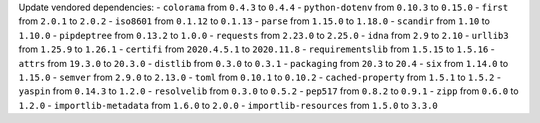 Update vendored dependencies:
- ``colorama`` from ``0.4.3`` to ``0.4.4``
- ``python-dotenv`` from ``0.10.3`` to ``0.15.0``
- ``first`` from ``2.0.1`` to ``2.0.2``
- ``iso8601`` from ``0.1.12`` to ``0.1.13``
- ``parse`` from ``1.15.0`` to ``1.18.0``
- ``scandir`` from ``1.10`` to ``1.10.0``
- ``pipdeptree`` from ``0.13.2`` to ``1.0.0``
- ``requests`` from ``2.23.0`` to ``2.25.0``
- ``idna`` from ``2.9`` to ``2.10``
- ``urllib3`` from ``1.25.9`` to ``1.26.1``
- ``certifi`` from ``2020.4.5.1`` to ``2020.11.8``
- ``requirementslib`` from ``1.5.15`` to ``1.5.16``
- ``attrs`` from ``19.3.0`` to ``20.3.0``
- ``distlib`` from ``0.3.0`` to ``0.3.1``
- ``packaging`` from ``20.3`` to ``20.4``
- ``six`` from ``1.14.0`` to ``1.15.0``
- ``semver`` from ``2.9.0`` to ``2.13.0``
- ``toml`` from ``0.10.1`` to ``0.10.2``
- ``cached-property`` from ``1.5.1`` to ``1.5.2``
- ``yaspin`` from ``0.14.3`` to ``1.2.0``
- ``resolvelib`` from ``0.3.0`` to ``0.5.2``
- ``pep517`` from ``0.8.2`` to ``0.9.1``
- ``zipp`` from ``0.6.0`` to ``1.2.0``
- ``importlib-metadata`` from ``1.6.0`` to ``2.0.0``
- ``importlib-resources`` from ``1.5.0`` to ``3.3.0``
